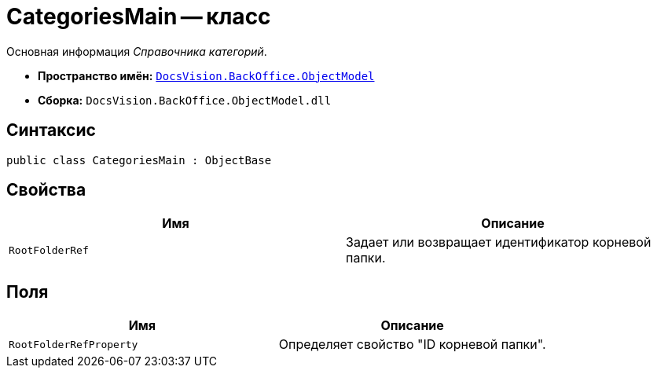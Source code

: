 = CategoriesMain -- класс

Основная информация _Справочника категорий_.

* *Пространство имён:* `xref:api/DocsVision/Platform/ObjectModel/ObjectModel_NS.adoc[DocsVision.BackOffice.ObjectModel]`
* *Сборка:* `DocsVision.BackOffice.ObjectModel.dll`

== Синтаксис

[source,csharp]
----
public class CategoriesMain : ObjectBase
----

== Свойства

[cols=",",options="header"]
|===
|Имя |Описание
|`RootFolderRef` |Задает или возвращает идентификатор корневой папки.
|===

== Поля

[cols=",",options="header"]
|===
|Имя |Описание
|`RootFolderRefProperty` |Определяет свойство "ID корневой папки".
|===
